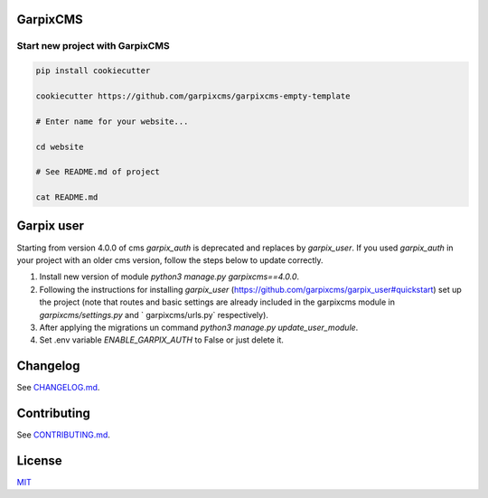 
GarpixCMS
=========

Start new project with GarpixCMS
--------------------------------

.. code-block:: bash

   pip install cookiecutter

   cookiecutter https://github.com/garpixcms/garpixcms-empty-template

   # Enter name for your website...

   cd website

   # See README.md of project

   cat README.md

Garpix user
=========

Starting from version 4.0.0 of cms `garpix_auth` is deprecated and replaces by `garpix_user`.
If you used `garpix_auth` in your project with an older cms version, follow the steps below to update correctly.

1. Install new version of module `python3 manage.py garpixcms==4.0.0`.
2. Following the instructions for installing `garpix_user` (https://github.com/garpixcms/garpix_user#quickstart) set up the project (note that routes and basic settings are already included in the garpixcms module in `garpixcms/settings.py` and ` garpixcms/urls.py` respectively).
3. After applying the migrations un command `python3 manage.py update_user_module`.
4. Set .env variable `ENABLE_GARPIX_AUTH` to False or just delete it.

Changelog
=========

See `CHANGELOG.md <CHANGELOG.md>`_.

Contributing
============

See `CONTRIBUTING.md <CONTRIBUTING.md>`_.

License
=======

`MIT <LICENSE>`_
